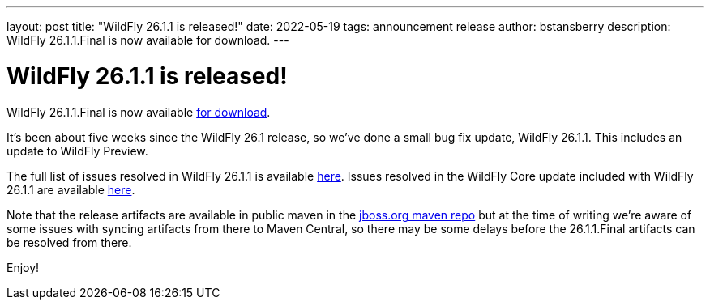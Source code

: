 ---
layout: post
title:  "WildFly 26.1.1 is released!"
date:   2022-05-19
tags:   announcement release
author: bstansberry
description: WildFly 26.1.1.Final is now available for download.
---

= WildFly 26.1.1 is released!

WildFly 26.1.1.Final is now available link:https://wildfly.org/downloads[for download].

It's been about five weeks since the WildFly 26.1 release, so we've done a small bug fix update, WildFly 26.1.1. This includes an update to WildFly Preview.

The full list of issues resolved in WildFly 26.1.1 is available link:https://issues.redhat.com/secure/ReleaseNote.jspa?projectId=12313721&version=12385081[here]. Issues resolved in the WildFly Core update included with WildFly 26.1.1 are available link:https://issues.redhat.com/secure/ReleaseNote.jspa?projectId=12315422&version=12384088[here].

Note that the release artifacts are available in public maven in the link:https://repository.jboss.org/nexus/content/groups/public[jboss.org maven repo] but at the time of writing we're aware of some issues with syncing artifacts from there to Maven Central, so there may be some delays before the 26.1.1.Final artifacts can be resolved from there.
  

Enjoy!
